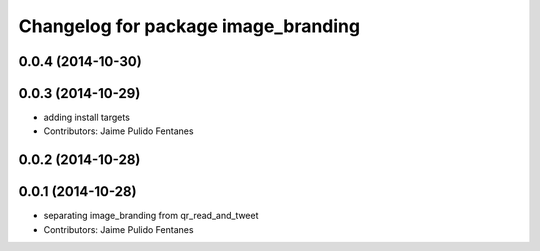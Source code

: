 ^^^^^^^^^^^^^^^^^^^^^^^^^^^^^^^^^^^^
Changelog for package image_branding
^^^^^^^^^^^^^^^^^^^^^^^^^^^^^^^^^^^^

0.0.4 (2014-10-30)
------------------

0.0.3 (2014-10-29)
------------------
* adding install targets
* Contributors: Jaime Pulido Fentanes

0.0.2 (2014-10-28)
------------------

0.0.1 (2014-10-28)
------------------
* separating image_branding from qr_read_and_tweet
* Contributors: Jaime Pulido Fentanes
